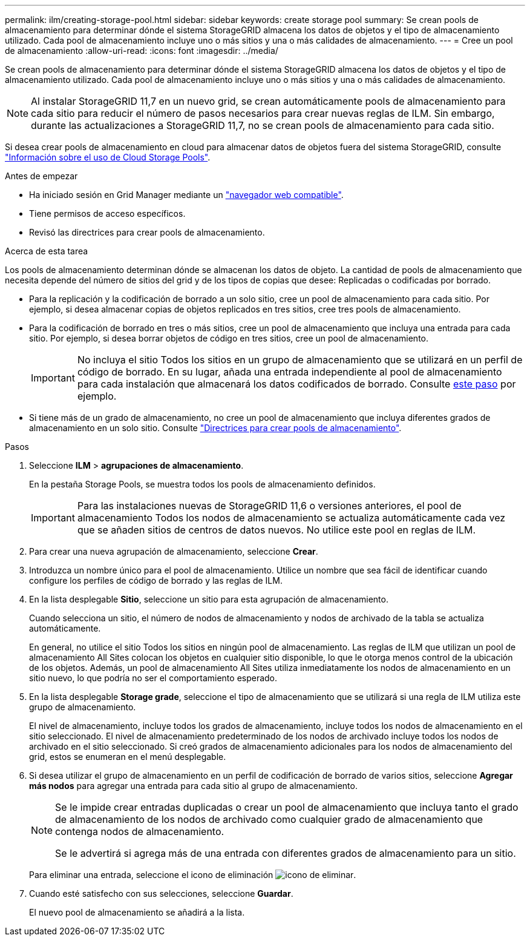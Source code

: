 ---
permalink: ilm/creating-storage-pool.html 
sidebar: sidebar 
keywords: create storage pool 
summary: Se crean pools de almacenamiento para determinar dónde el sistema StorageGRID almacena los datos de objetos y el tipo de almacenamiento utilizado. Cada pool de almacenamiento incluye uno o más sitios y una o más calidades de almacenamiento. 
---
= Cree un pool de almacenamiento
:allow-uri-read: 
:icons: font
:imagesdir: ../media/


[role="lead"]
Se crean pools de almacenamiento para determinar dónde el sistema StorageGRID almacena los datos de objetos y el tipo de almacenamiento utilizado. Cada pool de almacenamiento incluye uno o más sitios y una o más calidades de almacenamiento.


NOTE: Al instalar StorageGRID 11,7 en un nuevo grid, se crean automáticamente pools de almacenamiento para cada sitio para reducir el número de pasos necesarios para crear nuevas reglas de ILM. Sin embargo, durante las actualizaciones a StorageGRID 11,7, no se crean pools de almacenamiento para cada sitio.

Si desea crear pools de almacenamiento en cloud para almacenar datos de objetos fuera del sistema StorageGRID, consulte link:what-cloud-storage-pool-is.html["Información sobre el uso de Cloud Storage Pools"].

.Antes de empezar
* Ha iniciado sesión en Grid Manager mediante un link:../admin/web-browser-requirements.html["navegador web compatible"].
* Tiene permisos de acceso específicos.
* Revisó las directrices para crear pools de almacenamiento.


.Acerca de esta tarea
Los pools de almacenamiento determinan dónde se almacenan los datos de objeto. La cantidad de pools de almacenamiento que necesita depende del número de sitios del grid y de los tipos de copias que desee: Replicadas o codificadas por borrado.

* Para la replicación y la codificación de borrado a un solo sitio, cree un pool de almacenamiento para cada sitio. Por ejemplo, si desea almacenar copias de objetos replicados en tres sitios, cree tres pools de almacenamiento.
* Para la codificación de borrado en tres o más sitios, cree un pool de almacenamiento que incluya una entrada para cada sitio. Por ejemplo, si desea borrar objetos de código en tres sitios, cree un pool de almacenamiento.
+

IMPORTANT: No incluya el sitio Todos los sitios en un grupo de almacenamiento que se utilizará en un perfil de código de borrado. En su lugar, añada una entrada independiente al pool de almacenamiento para cada instalación que almacenará los datos codificados de borrado. Consulte <<entries,este paso>> por ejemplo.

* Si tiene más de un grado de almacenamiento, no cree un pool de almacenamiento que incluya diferentes grados de almacenamiento en un solo sitio. Consulte link:guidelines-for-creating-storage-pools.html["Directrices para crear pools de almacenamiento"].


.Pasos
. Seleccione *ILM* > *agrupaciones de almacenamiento*.
+
En la pestaña Storage Pools, se muestra todos los pools de almacenamiento definidos.

+

IMPORTANT: Para las instalaciones nuevas de StorageGRID 11,6 o versiones anteriores, el pool de almacenamiento Todos los nodos de almacenamiento se actualiza automáticamente cada vez que se añaden sitios de centros de datos nuevos. No utilice este pool en reglas de ILM.

. Para crear una nueva agrupación de almacenamiento, seleccione *Crear*.
. Introduzca un nombre único para el pool de almacenamiento. Utilice un nombre que sea fácil de identificar cuando configure los perfiles de código de borrado y las reglas de ILM.
. En la lista desplegable *Sitio*, seleccione un sitio para esta agrupación de almacenamiento.
+
Cuando selecciona un sitio, el número de nodos de almacenamiento y nodos de archivado de la tabla se actualiza automáticamente.

+
En general, no utilice el sitio Todos los sitios en ningún pool de almacenamiento. Las reglas de ILM que utilizan un pool de almacenamiento All Sites colocan los objetos en cualquier sitio disponible, lo que le otorga menos control de la ubicación de los objetos. Además, un pool de almacenamiento All Sites utiliza inmediatamente los nodos de almacenamiento en un sitio nuevo, lo que podría no ser el comportamiento esperado.

. En la lista desplegable *Storage grade*, seleccione el tipo de almacenamiento que se utilizará si una regla de ILM utiliza este grupo de almacenamiento.
+
El nivel de almacenamiento, incluye todos los grados de almacenamiento, incluye todos los nodos de almacenamiento en el sitio seleccionado. El nivel de almacenamiento predeterminado de los nodos de archivado incluye todos los nodos de archivado en el sitio seleccionado. Si creó grados de almacenamiento adicionales para los nodos de almacenamiento del grid, estos se enumeran en el menú desplegable.

. [[Entradas]]Si desea utilizar el grupo de almacenamiento en un perfil de codificación de borrado de varios sitios, seleccione *Agregar más nodos* para agregar una entrada para cada sitio al grupo de almacenamiento.
+
[NOTE]
====
Se le impide crear entradas duplicadas o crear un pool de almacenamiento que incluya tanto el grado de almacenamiento de los nodos de archivado como cualquier grado de almacenamiento que contenga nodos de almacenamiento.

Se le advertirá si agrega más de una entrada con diferentes grados de almacenamiento para un sitio.

====
+
Para eliminar una entrada, seleccione el icono de eliminación image:../media/icon-x-to-remove.png["icono de eliminar"].

. Cuando esté satisfecho con sus selecciones, seleccione *Guardar*.
+
El nuevo pool de almacenamiento se añadirá a la lista.


